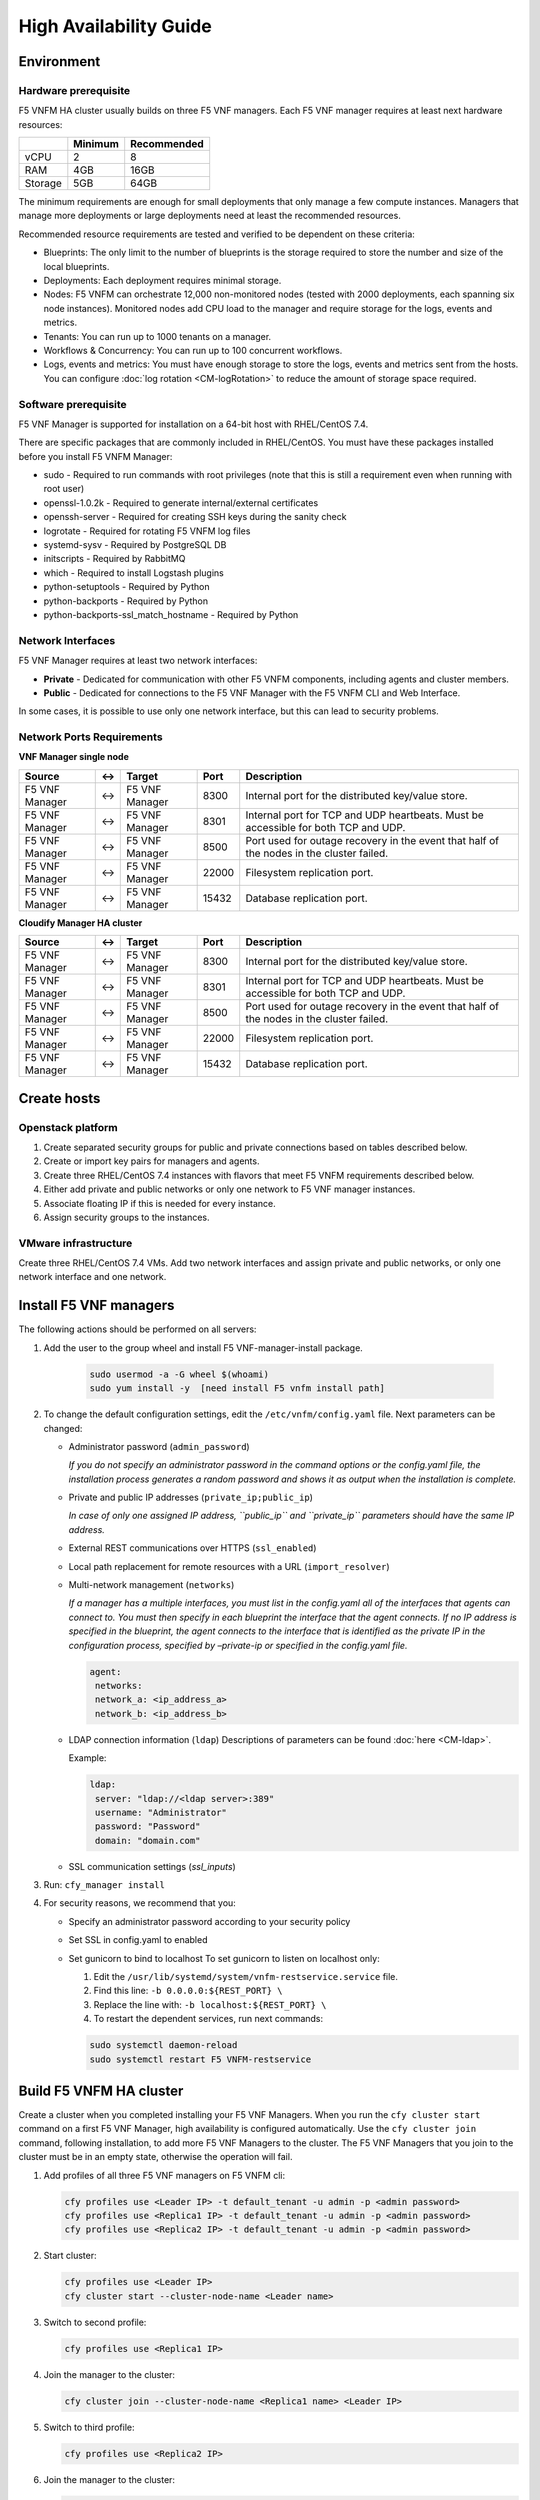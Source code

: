 
High Availability Guide
=======================

Environment
-----------

Hardware prerequisite
``````````````````````

F5 VNFM HA cluster usually builds on three F5 VNF managers. Each
F5 VNF manager requires at least next hardware resources:

+---------+---------+-------------+
|         | Minimum | Recommended |
+=========+=========+=============+
| vCPU    | 2       | 8           |
+---------+---------+-------------+
| RAM     | 4GB     | 16GB        |
+---------+---------+-------------+
| Storage | 5GB     | 64GB        |
+---------+---------+-------------+

The minimum requirements are enough for small deployments that only
manage a few compute instances. Managers that manage more deployments or
large deployments need at least the recommended resources.

Recommended resource requirements are tested and verified to be
dependent on these criteria:

-  Blueprints: The only limit to the number of blueprints is the storage required to store the number and size of the local blueprints.
-  Deployments: Each deployment requires minimal storage.
-  Nodes: F5 VNFM can orchestrate 12,000 non-monitored nodes (tested with 2000 deployments, each spanning six node instances). Monitored nodes add CPU load to the manager and require storage for the logs, events and metrics.
-  Tenants: You can run up to 1000 tenants on a manager.
-  Workflows & Concurrency: You can run up to 100 concurrent workflows.
-  Logs, events and metrics: You must have enough storage to store the logs, events and metrics sent from the hosts. You can configure :doc:`log rotation <CM-logRotation>` to reduce the amount of storage space required.

Software prerequisite
`````````````````````

F5 VNF Manager is supported for installation on a 64-bit host with
RHEL/CentOS 7.4.

There are specific packages that are commonly included in RHEL/CentOS.
You must have these packages installed before you install F5 VNFM
Manager:

-  sudo - Required to run commands with root privileges (note that this
   is still a requirement even when running with root user)
-  openssl-1.0.2k - Required to generate internal/external certificates
-  openssh-server - Required for creating SSH keys during the sanity
   check
-  logrotate - Required for rotating F5 VNFM log files
-  systemd-sysv - Required by PostgreSQL DB
-  initscripts - Required by RabbitMQ
-  which - Required to install Logstash plugins
-  python-setuptools - Required by Python
-  python-backports - Required by Python
-  python-backports-ssl_match_hostname - Required by Python

Network Interfaces
``````````````````

F5 VNF Manager requires at least two network interfaces:

-  **Private** - Dedicated for communication with other F5 VNFM components, including agents and cluster members.
-  **Public** - Dedicated for connections to the F5 VNF Manager with the F5 VNFM CLI and Web Interface.

In some cases, it is possible to use only one network interface, but
this can lead to security problems.

Network Ports Requirements
``````````````````````````

**VNF Manager single node**

+-----------+----------------+-----------+--------+-------------------+
| Source    | <->            | Target    | Port   | Description       |
+===========+================+===========+========+===================+
| F5 VNF    | <->            | F5 VNF    | 8300   | Internal port for |
| Manager   |                | Manager   |        | the distributed   |
|           |                |           |        | key/value store.  |
+-----------+----------------+-----------+--------+-------------------+
| F5 VNF    | <->            | F5 VNF    | 8301   | Internal port for |
| Manager   |                | Manager   |        | TCP and UDP       |
|           |                |           |        | heartbeats. Must  |
|           |                |           |        | be accessible for |
|           |                |           |        | both TCP and UDP. |
+-----------+----------------+-----------+--------+-------------------+
| F5 VNF    | <->            | F5 VNF    | 8500   | Port used for     |
| Manager   |                | Manager   |        | outage recovery   |
|           |                |           |        | in the event that |
|           |                |           |        | half of the nodes |
|           |                |           |        | in the cluster    |
|           |                |           |        | failed.           |
+-----------+----------------+-----------+--------+-------------------+
| F5 VNF    | <->            | F5 VNF    | 22000  | Filesystem        |
| Manager   |                | Manager   |        | replication port. |
+-----------+----------------+-----------+--------+-------------------+
| F5 VNF    | <->            | F5 VNF    | 15432  | Database          |
| Manager   |                | Manager   |        | replication port. |
+-----------+----------------+-----------+--------+-------------------+

**Cloudify Manager HA cluster**

+-----------+----------------+-----------+--------+-------------------+
| Source    | <->            | Target    | Port   | Description       |
+===========+================+===========+========+===================+
| F5 VNF    | <->            | F5 VNF    | 8300   | Internal port for |
| Manager   |                | Manager   |        | the distributed   |
|           |                |           |        | key/value store.  |
+-----------+----------------+-----------+--------+-------------------+
| F5 VNF    | <->            | F5 VNF    | 8301   | Internal port for |
| Manager   |                | Manager   |        | TCP and UDP       |
|           |                |           |        | heartbeats. Must  |
|           |                |           |        | be accessible for |
|           |                |           |        | both TCP and UDP. |
+-----------+----------------+-----------+--------+-------------------+
| F5 VNF    | <->            | F5 VNF    | 8500   | Port used for     |
| Manager   |                | Manager   |        | outage recovery   |
|           |                |           |        | in the event that |
|           |                |           |        | half of the nodes |
|           |                |           |        | in the cluster    |
|           |                |           |        | failed.           |
+-----------+----------------+-----------+--------+-------------------+
| F5 VNF    | <->            | F5 VNF    | 22000  | Filesystem        |
| Manager   |                | Manager   |        | replication port. |
+-----------+----------------+-----------+--------+-------------------+
| F5 VNF    | <->            | F5 VNF    | 15432  | Database          |
| Manager   |                | Manager   |        | replication port. |
+-----------+----------------+-----------+--------+-------------------+

Create hosts
------------

Openstack platform
``````````````````

1. Create separated security groups for public and private connections based on tables described below.

2. Create or import key pairs for managers and agents.

3. Create three RHEL/CentOS 7.4 instances with flavors that meet F5 VNFM requirements described below.

4. Either add private and public networks or only one network to F5 VNF manager instances.

5. Associate floating IP if this is needed for every instance.

6. Assign security groups to the instances.

VMware infrastructure
``````````````````````

Create three RHEL/CentOS 7.4 VMs. Add two network interfaces and assign
private and public networks, or only one network interface and one
network.

Install F5 VNF managers
-------------------------

The following actions should be performed on all servers:

1. Add the user to the group wheel and install F5 VNF-manager-install
   package.

    .. code-block:: bash

       sudo usermod -a -G wheel $(whoami)
       sudo yum install -y  [need install F5 vnfm install path]

2. To change the default configuration settings, edit the
   ``/etc/vnfm/config.yaml`` file. Next parameters can be changed:

   -  Administrator password (``admin_password``)

      *If you do not specify an administrator password in the command
      options or the config.yaml file, the installation process
      generates a random password and shows it as output when the
      installation is complete.*

   -  Private and public IP addresses (``private_ip;public_ip``)

      *In case of only one assigned IP address, ``public_ip`` and
      ``private_ip`` parameters should have the same IP address.*

   -  External REST communications over HTTPS (``ssl_enabled``)
   -  Local path replacement for remote resources with a URL
      (``import_resolver``)
   -  Multi-network management (``networks``)

      *If a manager has a multiple interfaces, you must list in the
      config.yaml all of the interfaces that agents can connect to. You
      must then specify in each blueprint the interface that the agent
      connects. If no IP address is specified in the blueprint, the
      agent connects to the interface that is identified as the private
      IP in the configuration process, specified by –private-ip or
      specified in the config.yaml file.*

      .. code-block:: console

         agent:
          networks:
          network_a: <ip_address_a>
          network_b: <ip_address_b>

   -  LDAP connection information (``ldap``) Descriptions of parameters
      can be found :doc:`here <CM-ldap>`.

      Example:

      .. code-block:: console

         ldap:
          server: "ldap://<ldap server>:389"
          username: "Administrator"
          password: "Password"
          domain: "domain.com"


   - SSL communication settings (`ssl_inputs`)

3. Run: ``cfy_manager install``

4. For security reasons, we recommend that you:

   -  Specify an administrator password according to your security
      policy
   -  Set SSL in config.yaml to enabled
   -  Set gunicorn to bind to localhost To set gunicorn to listen on
      localhost only:

      1. Edit the \ ``/usr/lib/systemd/system/vnfm-restservice.service`` file.

      2. Find this line: \ ``-b 0.0.0.0:${REST_PORT} \``

      3. Replace the line with: \ ``-b localhost:${REST_PORT} \``

      4. To restart the dependent services, run next commands:

      .. code-block:: console

         sudo systemctl daemon-reload
         sudo systemctl restart F5 VNFM-restservice

Build F5 VNFM HA cluster
-------------------------

Create a cluster when you completed installing your F5 VNF Managers.
When you run the ``cfy cluster start`` command on a first F5 VNF
Manager, high availability is configured automatically. Use the
``cfy cluster join`` command, following installation, to add more
F5 VNF Managers to the cluster. The F5 VNF Managers that you join to
the cluster must be in an empty state, otherwise the operation will
fail.

1. Add profiles of all three F5 VNF managers on F5 VNFM cli:

   .. code-block:: console

      cfy profiles use <Leader IP> -t default_tenant -u admin -p <admin password>
      cfy profiles use <Replica1 IP> -t default_tenant -u admin -p <admin password>
      cfy profiles use <Replica2 IP> -t default_tenant -u admin -p <admin password>

2. Start cluster:

   .. code-block:: console

      cfy profiles use <Leader IP>
      cfy cluster start --cluster-node-name <Leader name>

3. Switch to second profile:

   .. code-block:: console

      cfy profiles use <Replica1 IP>

4. Join the manager to the cluster:

   .. code-block:: console

      cfy cluster join --cluster-node-name <Replica1 name> <Leader IP>

5. Switch to third profile:

   .. code-block:: console

      cfy profiles use <Replica2 IP>

6. Join the manager to the cluster:

   .. code-block:: console

      cfy cluster join --cluster-node-name <Replica2 name> <Leader IP>

Create VIP for F5 VNFM HA cluster
----------------------------------

1. Install HAproxy

   .. code-block:: console

      sudo yum install haproxy

2. Make folder: ``/etc/haproxy/certs.d/``

3. Creating a Combined PEM SSL Certificate/Key File

   .. code-block:: console

      cat example.com.crt example.com.key >/etc/haproxy/certs.d/example.com.pem

4. Configure ``/etc/haproxy/haproxy.cfg``

   Obtain the base64 representation for the authorization header:

   .. code-block:: console

      echo -n "admin:admin" | base64

   Example for SSL REST:

   .. code-block:: console

      frontend https_front
          bind *:443 ssl crt /etc/haproxy/certs.d/second_all.pem no-sslv3
          option http-server-close
          option forwardfor
          reqadd X-Forwarded-Proto:\ https
          reqadd X-Forwarded-Port:\ 443

          # set HTTP Strict Transport Security (HTST) header
          rspadd  Strict-Transport-Security:\ max-age=15768000
          default_backend https_back

      backend https_back
          balance roundrobin
          option httpchk GET /api/v3.1/status HTTP/1.0\r\nAuthorization:\ Basic\ YWRtaW46YWRtaW4=
          http-check expect status 200
          server server_name_1 10.1.1.41:443 check ssl verify none
          server server_name_2 10.1.1.42:443 check ssl verify none

   Example for non-SSL REST:

   .. code-block:: console

      frontend http_front
          bind *:80
          default_backend http_back

      backend http_back
          balance roundrobin
          option httpchk GET /api/v3.1/status HTTP/1.0\r\nAuthorization:\ Basic\ YWRtaW46YWRtaW4=
          http-check expect status 200
          server server_name_1 10.1.1.41:80 check
          server server_name_2 10.1.1.42:80 check

In this examples, 10.1.1.41 and 10.1.1.42 are the public IP addresses of the F5 VNF Manager cluster nodes and “YWRtaW46YWRtaW4=” is the result of the command above.

F5 VNFM HA cluster management
------------------------------

F5 VNFM HA cluster manages in the same way as a single F5 VNF
manager, but there are small differences when a leader changing.

F5 VNFM CLI profile contains all information about managers of the HA
Cluster and if the leader manager does not answer F5 VNFM CLI starts
finding new leader.

If new profile is created for existing cluster, or new nodes joined to
the cluster the command should be run to retrieve the information about
all cluster managers and upgrade the profile:

.. code-block:: console

   cfy cluster update-profile

When using F5 VNFM WEB UI - F5 VNFM HA cluster does not provide out of
the box mechanism to update the WEB UI to switch to a new leader due to
Security limitations. F5 VNFM WEB UI User should make sure to have a
mechanism to be aware which F5 VNF Manager is the current leader.
There are several well known mechanisms to achieve this, for example
using a Load Balancer, using a Proxy such as HAProxy and configure it to
poll the cluster IPs, or using a CNAME instead of explicit IPs.

You can also implement a |LdBl_CM-HA|.

.. |LdBl_CM-HA| raw:: html

    <a href="https://clouddocs.f5networks.net/cloud/nfv/latest/CM-UseHAcluster.html#using-a-load-balancer" target="_blank">load balancer health check</a>


What's Next?

:doc:`Using Clusters to Provide High Availability <CM-UseHAcluster>`

